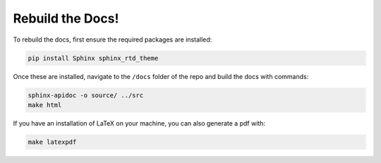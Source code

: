 Rebuild the Docs!
=================

To rebuild the docs, first ensure the required packages are installed:

.. code-block:: bash

    pip install Sphinx sphinx_rtd_theme

Once these are installed, navigate to the ``/docs`` folder of the repo and build the docs with commands:

.. code-block:: bash

    sphinx-apidoc -o source/ ../src
    make html

If you have an installation of LaTeX on your machine, you can also generate a pdf with:

.. code-block:: bash

    make latexpdf
